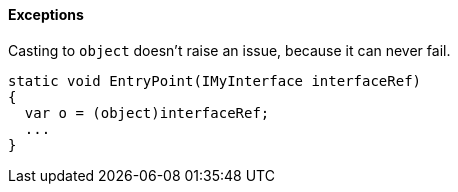 ==== Exceptions

Casting to ``++object++`` doesn't raise an issue, because it can never fail.

----
static void EntryPoint(IMyInterface interfaceRef)
{
  var o = (object)interfaceRef;
  ...
}
----